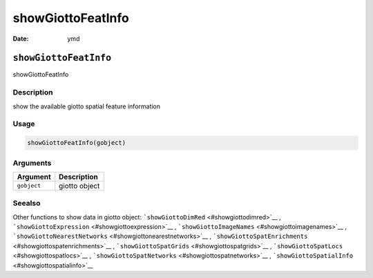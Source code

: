 ==================
showGiottoFeatInfo
==================

:Date: ymd

``showGiottoFeatInfo``
======================

showGiottoFeatInfo

Description
-----------

show the available giotto spatial feature information

Usage
-----

.. code:: r

   showGiottoFeatInfo(gobject)

Arguments
---------

=========== =============
Argument    Description
=========== =============
``gobject`` giotto object
=========== =============

Seealso
-------

Other functions to show data in giotto object:
```showGiottoDimRed`` <#showgiottodimred>`__ ,
```showGiottoExpression`` <#showgiottoexpression>`__ ,
```showGiottoImageNames`` <#showgiottoimagenames>`__ ,
```showGiottoNearestNetworks`` <#showgiottonearestnetworks>`__ ,
```showGiottoSpatEnrichments`` <#showgiottospatenrichments>`__ ,
```showGiottoSpatGrids`` <#showgiottospatgrids>`__ ,
```showGiottoSpatLocs`` <#showgiottospatlocs>`__ ,
```showGiottoSpatNetworks`` <#showgiottospatnetworks>`__ ,
```showGiottoSpatialInfo`` <#showgiottospatialinfo>`__

